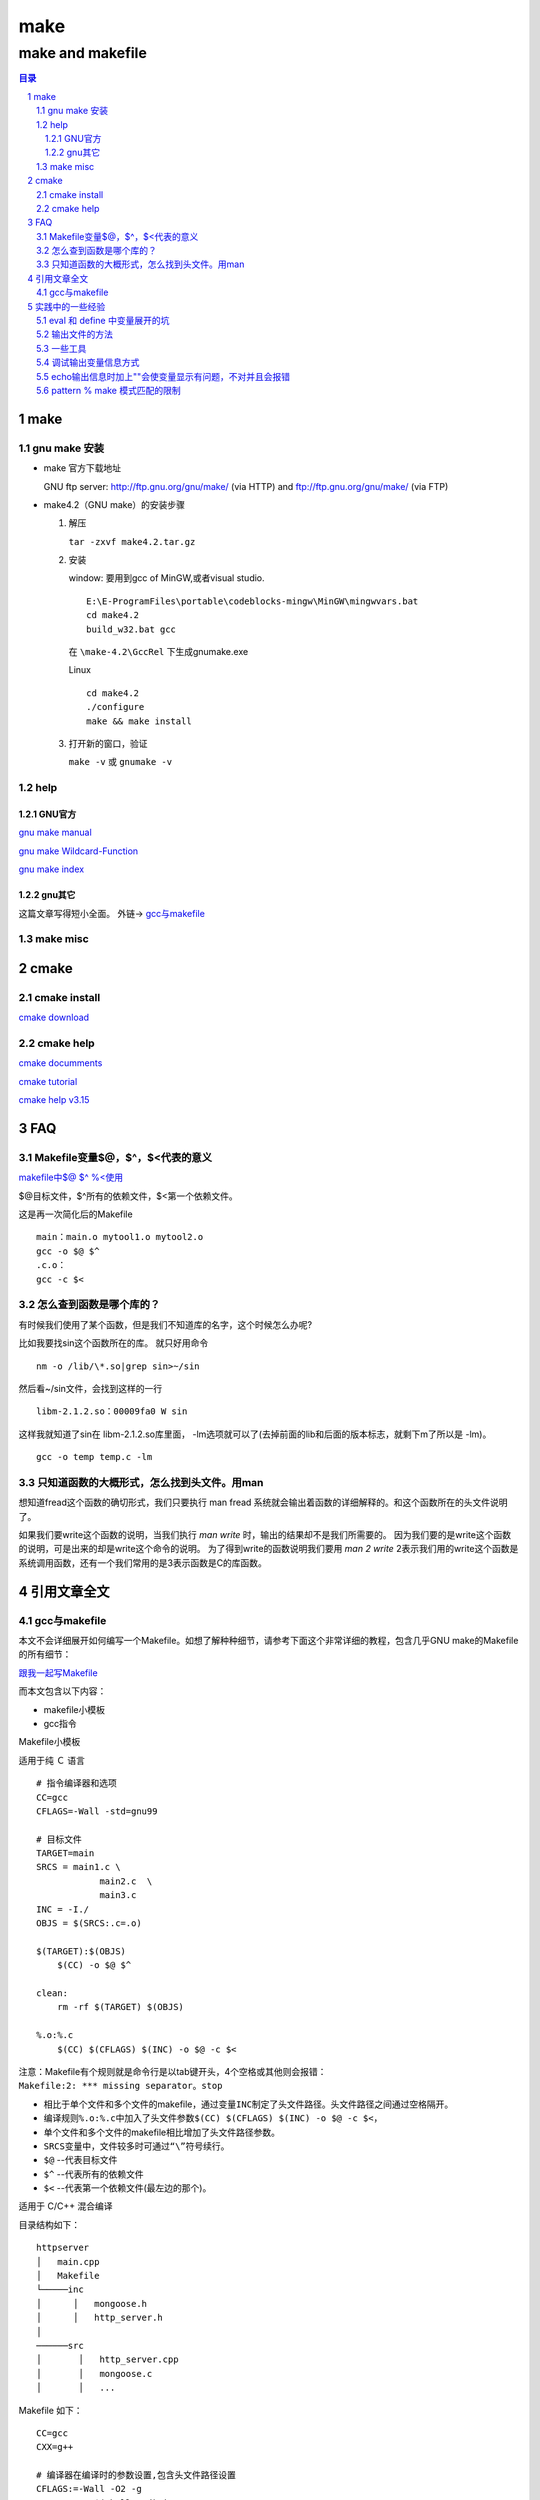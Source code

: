 ########
make
########

*****************
make and makefile
*****************

.. contents:: 目录
.. section-numbering::

make
====

gnu make 安装
-------------
- make 官方下载地址
  
  GNU ftp server: http://ftp.gnu.org/gnu/make/ (via HTTP) and ftp://ftp.gnu.org/gnu/make/ (via FTP)

- make4.2（GNU make）的安装步骤

  1. 解压

     ``tar -zxvf make4.2.tar.gz``



  2. 安装
     
     window: 要用到gcc of MinGW,或者visual studio.

     ::
       
       E:\E-ProgramFiles\portable\codeblocks-mingw\MinGW\mingwvars.bat
       cd make4.2
       build_w32.bat gcc
     
     在 ``\make-4.2\GccRel`` 下生成gnumake.exe 

     Linux

     ::

       cd make4.2
       ./configure
       make && make install

  3. 打开新的窗口，验证

     ``make -v`` 或 ``gnumake -v``

help
----

GNU官方
^^^^^^^

`gnu make manual <http://www.gnu.org/software/make/manual/>`__

`gnu make Wildcard-Function <http://www.gnu.org/software/make/manual/html_node/Wildcard-Function.html#Wildcard-Function>`__

`gnu make index <http://www.gnu.org/software/make/manual/html_node/Concept-Index.html#Concept-Index_cp_letter-W>`__

gnu其它
^^^^^^^

这篇文章写得短小全面。 外链-> 
`gcc与makefile <https://blog.csdn.net/qq_30650153/article/details/83384248>`__


make misc
---------



cmake
=====

cmake install
-------------

`cmake download <https://cmake.org/download/>`__


cmake help
----------

`cmake documments <https://cmake.org/documentation/>`__

`cmake tutorial <https://cmake.org/cmake-tutorial/>`__

`cmake help v3.15 <https://cmake.org/cmake/help/v3.15/>`__


FAQ
======


Makefile变量$@，$^，$<代表的意义
---------------------------------

`makefile中$@ $^ %\<使用 <https://www.cnblogs.com/baiduboy/p/6849587.html>`__

$@目标文件，$^所有的依赖文件，$<第一个依赖文件。

这是再一次简化后的Makefile

::

  main：main.o mytool1.o mytool2.o
  gcc -o $@ $^
  .c.o：
  gcc -c $<

怎么查到函数是哪个库的？
---------------------------

有时候我们使用了某个函数，但是我们不知道库的名字，这个时候怎么办呢?

比如我要找sin这个函数所在的库。 就只好用命令

::

  nm -o /lib/\*.so|grep sin>~/sin

然后看~/sin文件，会找到这样的一行

::

  libm-2.1.2.so：00009fa0 W sin 

这样我就知道了sin在 libm-2.1.2.so库里面，
-lm选项就可以了(去掉前面的lib和后面的版本标志，就剩下m了所以是 -lm)。

::

  gcc -o temp temp.c -lm

只知道函数的大概形式，怎么找到头文件。用man
---------------------------------------------

想知道fread这个函数的确切形式，我们只要执行 man fread 系统就会输出着函数的详细解释的。和这个函数所在的头文件说明了。 

如果我们要write这个函数的说明，当我们执行 `man write` 时，输出的结果却不是我们所需要的。 因为我们要的是write这个函数的说明，可是出来的却是write这个命令的说明。
为了得到write的函数说明我们要用 `man 2 write` 2表示我们用的write这个函数是系统调用函数，还有一个我们常用的是3表示函数是C的库函数。


引用文章全文
================

gcc与makefile
-------------

| 本文不会详细展开如何编写一个Makefile。如想了解种种细节，请参考下面这个非常详细的教程，包含几乎GNU
  make的Makefile的所有细节：

`跟我一起写Makefile <https://seisman.github.io/how-to-write-makefile/>`__

而本文包含以下内容：

-  makefile小模板
-  gcc指令

Makefile小模板

适用于纯 Ｃ 语言

::

   # 指令编译器和选项
   CC=gcc
   CFLAGS=-Wall -std=gnu99
    
   # 目标文件
   TARGET=main
   SRCS = main1.c \
               main2.c  \
               main3.c  
   INC = -I./
   OBJS = $(SRCS:.c=.o)

   $(TARGET):$(OBJS)
       $(CC) -o $@ $^
    
   clean:
       rm -rf $(TARGET) $(OBJS)
    
   %.o:%.c
       $(CC) $(CFLAGS) $(INC) -o $@ -c $<

| 注意：Makefile有个规则就是命令行是以tab键开头，4个空格或其他则会报错：
| ``Makefile:2: *** missing separator。stop``

-  相比于单个文件和多个文件的makefile，通过变量\ ``INC``\ 制定了头文件路径。头文件路径之间通过空格隔开。
-  编译规则\ ``%.o:%.c``\ 中加入了头文件参数\ ``$(CC) $(CFLAGS) $(INC) -o $@ -c $<``\ ，
-  单个文件和多个文件的makefile相比增加了头文件路径参数。
-  ``SRCS``\ 变量中，文件较多时可通过\ ``“\”``\ 符号续行。
-  ``$@`` --代表目标文件
-  ``$^`` --代表所有的依赖文件
-  ``$<`` --代表第一个依赖文件(最左边的那个)。

适用于 C/C++ 混合编译

目录结构如下：

::

   httpserver
   │   main.cpp
   │   Makefile  
   └─────inc
   │      │   mongoose.h
   │      │   http_server.h
   │   
   ──────src
   │       │   http_server.cpp
   │       │   mongoose.c
   │       │   ...

Makefile 如下：

::

   CC=gcc
   CXX=g++

   # 编译器在编译时的参数设置,包含头文件路径设置
   CFLAGS:=-Wall -O2 -g 
   CFLAGS+=-I $(shell pwd)/inc
   CXXFLAGS:=-Wall -O2 -g -std=c++11
   CXXFLAGS+=-I $(shell pwd)/inc

   # 库文件添加
   LDFLAGS:=
   LDFLAGS+=

   # 指定源程序存放位置
   SRCDIRS:=.
   SRCDIRS+=src

   # 设置程序中使用文件类型
   SRCEXTS:=.c .cpp

   # 设置运行程序名
   PROGRAM:=httpserver

   SOURCES=$(foreach d,$(SRCDIRS),$(wildcard $(addprefix $(d)/*,$(SRCEXTS))))
   OBJS=$(foreach x,$(SRCEXTS),$(patsubst %$(x),%.o,$(filter %$(x),$(SOURCES))))

   .PHONY: all clean distclean install

   %.o: %.c
       $(CC) -c $(CFLAGS) -o $@ $<
       
   %.o: %.cxx
       $(CXX) -c $(CXXFLAGS) -o $@ $<


   $(PROGRAM): $(OBJS)
   ifeq ($(strip $(SRCEXTS)),.c)
       $(CC) -o $(PROGRAM) $(OBJS) $(LDFLAGS)
   else
       $(CXX) -o $(PROGRAM) $(OBJS) $(LDFLAGS)
   endif


   install:
       install -m 755 -D -p $(PROGRAM) ./bin

   clean:
       rm -f $(shell find -name "*.o")
       rm -f $(PROGRAM)

   distclean:
       rm -f $(shell find -name "*.o")
       rm -f $(shell find -name "*.d")
       rm -f $(PROGRAM)

   all:
       @echo $(OBJS)

.. rubric:: gcc指令
   :name: gcc指令

.. rubric:: 一步到位
   :name: 一步到位

``gcc main.c -o main``

.. rubric:: 多个程序文件的编译
   :name: 多个程序文件的编译

``gcc main1.c main2.c -o main``

.. rubric:: 预处理
   :name: 预处理

| ``gcc -E main.c -o main.i``
| 或
| ``gcc -E main.c``
| gcc的-E选项，可以让编译器在预处理后停止，并输出预处理结果。

.. rubric:: 编译为汇编代码
   :name: 编译为汇编代码

| 预处理之后，可直接对生成的test.i文件编译，生成汇编代码:
| ``gcc -S main.i -o main.s``
| gcc的-S选项，表示在程序编译期间，在生成汇编代码后，停止，-o输出汇编代码文件。

.. rubric:: 汇编
   :name: 汇编

| 对于上文中生成的汇编代码文件test.s，gas汇编器负责将其编译为目标文件，如下:
| ``gcc -c main.s -o main.o``

.. rubric:: 连接
   :name: 连接

| gcc连接器是gas提供的，负责将程序的目标文件与所需的所有附加的目标文件连接起来，最终生成可执行文件。附加的目标文件包括静态连接库和动态连接库。
| 对于上一小节中生成的main.o，将其与Ｃ标准输入输出库进行连接，最终生成可执行程序main。

.. rubric:: 检错
   :name: 检错

| 参数\ ``-Wall``\ ，使用它能够使GCC产生尽可能多的警告信息。
| ``gcc -Wall main.c -o main``
| 在编译程序时带上\ ``-Werror``\ 选项，那么GCC会在所有产生警告的地方停止编译，迫使程序员对自己的代码进行修改，如下：
| ``gcc -Werrormain.c -o main``

.. rubric:: 创建动态链接库
   :name: 创建动态链接库

| 生成生成o文件
| ``gcc -c -fPIC add.c``
  //这里一定要加上-fPIC选项，目的使库不必关心文件内函数位置
| 再编译
| ``gcc -shared -fPIC -o libadd.so add.o``

.. rubric:: 库文件连接
   :name: 库文件连接

| 开发软件时，完全不使用第三方函数库的情况是比较少见的，通常来讲都需要借助许多函数库的支持才能够完成相应的功能。从程序员的角度看，函数库实际上就是一些头文件（\ ``.h``\ ）和库文件（\ ``so、或lib、dll``\ ）的集合。虽然\ ``Linux``\ 下的大多数函数都默认将头文件放到\ ``/usr/include/``\ 目录下，而库文件则放到\ ``/usr/lib/``\ 目录下；但也有的时候，我们要用的库不在这些目录下，所以GCC在编译时必须用自己的办法来查找所需要的头文件和库文件。
| 额外补充：Linux需要连接so库文件（带软连接），可以完完整整的复制到\ ``/usr/include/``\ 或\ ``/usr/lib/``\ 目录下，使用
  ``cp -d * /usr/lib/`` 命令，然后别忘记再运行
  ``ldconfig``\ 。

| 其中inclulde文件夹的路径是\ ``/home/test/include``,lib文件夹是\ ``/home/test/lib``,lib文件夹中里面包含二进制so文件\ ``libtest.so``
| 首先要进行编译main.c为目标文件，这个时候需要执行:
| ``gcc –c –I /home/test/include main.c –o main.o``
| 最后把所有目标文件链接成可执行文件:
| ``gcc –L /home/test/lib -ltest main.o –o main``

| 默认情况下，
  GCC在链接时优先使用动态链接库，只有当动态链接库不存在时才考虑使用静态链接库，如果需要的话可以在编译时加上-static选项，强制使用静态链接库。
| ``gcc –L /home/test/lib -static -ltest main.o –o main``

静态库链接时搜索路径顺序：

#. ``ld``\ 会去找GCC命令中的参数-L
#. 再找gcc的环境变量\ ``LIBRARY_PATH``
#. 再找内定目录 ``/lib``\ 、 ``/usr/lib``\ 、
   ``/usr/local/lib`` 这是当初compile gcc时写在程序内的

动态链接时、执行时搜索路径顺序:

#. 编译目标代码时指定的动态库搜索路径
#. 环境变量\ ``LD_LIBRARY_PATH``\ 指定的动态库搜索路径
#. 配置文件\ ``/etc/ld.so.conf``\ 中指定的动态库搜索路径
#. 默认的动态库搜索路径\ ``/lib``
#. 默认的动态库搜索路径\ ``/usr/lib``

| 相关环境变量：
| ``LIBRARY_PATH``\ 环境变量：指定程序静态链接库文件搜索路径
| ``LD_LIBRARY_PATH``\ 环境变量：指定程序动态链接库文件搜索路径


实践中的一些经验
===================

eval 和 define 中变量展开的坑
-----------------------------

先上参考代码，下面代码中的错误，让我一阵好找，费几天时间。
出现莫名其妙的错误，DIR_STEM 缺尾部的\, TBFILENAME引用不到，文件名中间被插入空格等等。原因都是行尾的\引起。

::

   define PROGRAM_template
   #把文件分成4部分,基-干(DIR_STEM)-文件名.后缀名
   DIR_STEM := $(subst $(DIR_BASE_OBJ),,$(dir $(1)))#XXX:这句语句执行完后展开后，行尾有\,会被视为连上下一行，导致下一行变量成内容了。后面就找不到这个变量了。所以用DIR_STEM := $(subst $(DIR_BASE_OBJ),,$(basename $(1)))代替，就不会有\了
   TBFILENAME := $(subst .md,,$(notdir $(1)))#XXX:此处因上面问题会连到上行
   $(info $(TBFILENAME))#XXX:此处会显示不出东西来
   #$(1): $(DIR_BASE_SRC)$$(DIR_STEM)\$$(TBFILENAME).rst
   #$(1): $(DIR_BASE_SRC)$(subst $(DIR_BASE_OBJ),,$(dir $(1)))\$(subst .md,,$(notdir $(1))).rst
   #$(1): $(DIR_BASE_SRC)$$(DIR_STEM)$$(TBFILENAME).rst
   #dep := $(DIR_BASE_SRC)$$(DIR_STEM)\$$(TBFILENAME).rst
   #dep := $(patsubst %.md,%.rst,$(subst $(DIR_BASE_OBJ),$(DIR_BASE_SRC),$(1)))
   dep := $(patsubst %.md,%.rst,$(subst $(DIR_BASE_OBJ),$(DIR_BASE_SRC),$(1)))
   ##不能直接写在[目标:依赖]里面,因为依赖里面带着模式匹配,有可能会使文件名乱套,未做实验再次证实，如果有问题，可以参考。最后发现没关系的。
   #$(1): $(patsubst %.md,%.rst,$(subst $(DIR_BASE_OBJ),$(DIR_BASE_SRC),$(1)))
   $(1): $$(dep)
   ##必须要写成$$(dep),$(dep)会使pandoc第一个参数为空。大概是因为命令集内部定义或组合生成的新变量要加双$
    $(info $(1): $(dep))
    pandoc $$< -o $$@
    $$(file >$(DIR_BASE_OBJ)-$$(DIR_STEM)-$$(TBFILENAME).tmp,$$(call def_hexo_md_head,$$TBFILENAME))
   ## 上面命令pandoc此处必须加$$,要不$<,$@会找不到,会出现pandoc -o 这样没有任何的参数带入的错误。花了我几天时间查了无数资料，做无数次的试验，才找到这个问题
   endef
   ## 写入文件的函数 $(file >xxx.xx,$(xxx)),这里要用$$(file， $$(call ，如果没有则在eval 的第一次展开时，函数就会被执行，所以会每次执行make都会写文件，而不是设计的源文件有更新时才编译更新文件。
   
   # 打散目标集合,一个一个送入命令集重组,同时用eval命令在makefile中使能。这样可以克服模式匹配依赖要一致的缺点(%只能匹配文件名,并且要规则一样)
   $(foreach temp,$(OBJ_PATH_MDS),$(eval $(call PROGRAM_template,$(temp))))

改好好用的代码

::

   $(OBJ_PATH_DIR):
   #因为mkdir支持多目录同时写在一起,所以不用再用模式来拆开成一个一个了。
    @echo "   MKDIR $@..." 
    @mkdir $@ 
   
   ##定义一个命令包, 来重新组合【目标:依赖】关系, 配合$(eval ) 和foreach 来使用。eval用来二次展开命令包，使用真正成为makefile的一部分，命令包只是一堆makefile标识文本。foreach用来展开目标集的每一个目标，并送入命令包进行替换重组。
   ##此处要注意的是，二次展开才用到的变量或函数要用$$,譬如自动变量$@等。
   ##define a function
   #$(info $(TBFILENAME))
   
   define PROGRAM_template
   DIR_STEM := $(subst $(DIR_BASE_OBJ),,$(basename $(1)))
   #TBFILENAME := $(subst .md,,$(notdir $(1)))
   #$(1): $(DIR_BASE_SRC)$$(DIR_STEM).rst
   #dep := $(patsubst %.md,%.rst,$(subst $(DIR_BASE_OBJ),$(DIR_BASE_SRC),$(1)))
   dep := $(basename $(subst $(DIR_BASE_OBJ),$(DIR_BASE_SRC),$(1))).rst
   $(1): $$(dep)
    @echo start hexo head output...
    $$(file >$$@.tmp,$$(call def_hexo_md_head,$(subst .md,,$(notdir $(1)))))
   #  @echo $$(TBFILENAME)+2
   #  @echo $(subst .md,,$(notdir $(1)))+1#直接函数填入才能取到。
    @echo convert to utf8
    iconv -f GBK -t UTF-8 $$@.tmp >$$@
    @echo start pandoc ...
    pandoc $$< -o - >>$$@
    @echo delete .tmp file...
    del $$@.tmp
    @echo copy .md file to hexo post...
    xcopy $$@ $(dir $(subst $(DIR_BASE_OBJ),$(DIR_BASE_HEXO_POST),$(1))) /y
   endef
   
   # 打散目标集合,一个一个送入命令集重组,同时用eval命令在makefile中使能。这样可以克服模式匹配依赖要一致的缺点(%只能匹配文件名,并且要规则一样)
   $(foreach temp,$(OBJ_PATH_MDS),$(eval $(call PROGRAM_template,$(temp))))

- 行尾有\,后一行的变量名被连上来了
  
  ::
  
    define function
    DIR_STEM := $(dir $(1))#这个不是出现在define中是没有关系的。但此处就有可能有问题
    endef
  
  或者
  
  ::
  
    DIR_STEM := c:\tmp\
  
- eval和define

  define只是一堆文字，在引用的地方展开，但是并不作为makefile的一部分，即展开的变量不会出现在makefile变量空间中，1tab缩进的命令会在展开时执行。
  
  eval则表示会有2次展开，第一次展开和define一样。第二次展开是把展开的内容变为makefile变量等空间的一部分，可以真正引用到。
  
  eval 2次展开才引用到的变量要用$$, 自动变量也一样，新生成变量也一样，define中创建的变量也一样，eval外面已经有的变量不用加双$，案例参考上面代码。
  函数也一样，如果是要在2次展开时，才启动执行的话，就需要加$$延迟defer


输出文件的方法
---------------------

- $(file >$$@.tmp,$$(call def_hexo_md_head,$$(TBFILENAME)))
- > 和 >> 法
  
一些工具
-------------

- iconv 文件编码转换
  
  因pandoc和Hexo都只支持UTF-8的编码形式，而中文版windows缺省输出的是GBK的中文编码，如果直接用>>把pandoc的输出重定向到GBK编码的文件中时，会出现什么也没有输出的现象。这里就需要iconv来做一下转换了。

  ::

     echo start hexo head output...
     $$(file >$$@.tmp,$$(call def_hexo_md_head,$$(TBFILENAME)))
     echo convert to utf8
     iconv -f GBK -t UTF-8 $$@.tmp >$$@
     echo start pandoc ...
     pandoc $$< -o - >>$$@
 

调试输出变量信息方式
---------------------------

- 输出信息方式为：

  ::
  
     $(warning xxx)
     $(error xxx)
     $(info xxx)

- 输出变量方式为：

  ::

     $(info $(dir $(1)))
     $(warning  $(XXX))

echo输出信息时加上""会使变量显示有问题，不对并且会报错
-----------------------------------------------------------------

::
   
   SRC_PATHDIRNAMES := $(shell dir $(DIR_BASE_SRC) /ad-h-s /b /w /s)
   SRC_PATHDIRNAMES_GITKEEPER := $(addsuffix \.gitkeeper,$(SRC_PATHDIRNAMES))
   $(info $(SRC_PATHDIRNAMES_GITKEEPER))
   @echo "$(SRC_PATHDIRNAMES_GITKEEPER)"

这么一段简单的代码，居然执行的时候会死机，或者报错，$info显示完全正确。 原因是echo后面 把“”去掉就好了。

pattern % make 模式匹配的限制
-----------------------------------------------------------------

::

   SRC_PATHDIRNAMES := $(filter-out $(DIR_BASE_SRC)\.git%,$(SRC_PATHDIRNAMES_FILTER_BEFORE))$(info $(SRC_PATHDIRNAMES))

此处的模式匹配，%只能用在中间，不能%.git%这种匹配。 匹配不出来。